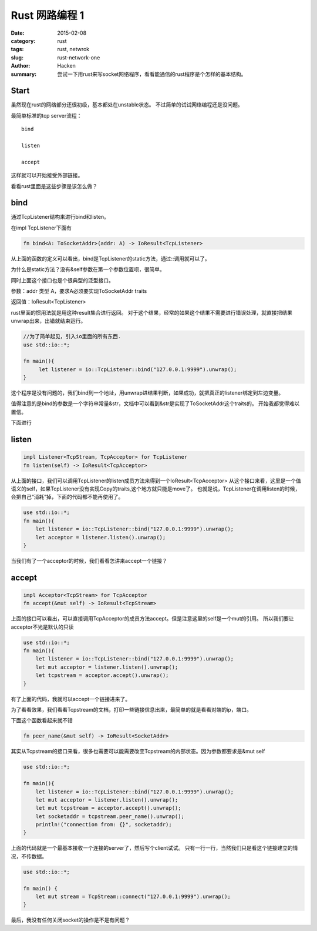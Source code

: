 ﻿Rust 网路编程 1
##########################

:date: 2015-02-08
:category: rust
:tags: rust, netwrok
:slug: rust-network-one
:author: Hacken
:summary: 尝试一下用rust来写socket网络程序，看看能通信的rust程序是个怎样的基本结构。

Start
======
虽然现在rust的网络部分还很初级，基本都处在unstable状态。
不过简单的试试网络编程还是没问题。

最简单标准的tcp server流程：

::

    bind

    listen

    accept

这样就可以开始接受外部链接。

看看rust里面是这些步骤是该怎么做？

bind
======

通过TcpListener结构来进行bind和listen。

在impl TcpListener下面有

.. code-block:: rust

    fn bind<A: ToSocketAddr>(addr: A) -> IoResult<TcpListener>

从上面的函数的定义可以看出，bind是TcpListener的static方法，通过::调用就可以了。

为什么是static方法？没有&self参数在第一个参数位置呗，很简单。

同时上面这个接口也是个很典型的泛型接口。

参数：addr 类型 A，要求A必须要实现ToSocketAddr traits

返回值：IoResult<TcpListener>

rust里面的惯用法就是用这种result集合进行返回。
对于这个结果，经常的如果这个结果不需要进行错误处理，就直接把结果unwrap出来，出错就结束运行。

.. code-block:: rust

    //为了简单起见，引入io里面的所有东西.
    use std::io::*;

    fn main(){
         let listener = io::TcpListener::bind("127.0.0.1:9999").unwrap();
    }

这个程序是没有问题的，我们bind到一个地址，用unwrap进结果判断，如果成功，就把真正的listener绑定到左边变量。

值得注意的是bind的参数是一个字符串常量&str，文档中可以看到&str是实现了ToSocketAddr这个traits的。
开始我都觉得难以置信。

下面进行

listen
=======

.. code-block:: rust

    impl Listener<TcpStream, TcpAcceptor> for TcpListener
    fn listen(self) -> IoResult<TcpAcceptor>

从上面的接口，我们可以调用TcpListener的listen成员方法来得到一个IoResult<TcpAcceptor>
从这个接口来看，这里是一个值语义的self，如果TcpListener没有实现Copy的traits,这个地方就只能是move了。
也就是说，TcpListener在调用listen的时候，会把自己“消耗”掉，下面的代码都不能再使用了。

.. code-block:: rust

    use std::io::*;
    fn main(){
        let listener = io::TcpListener::bind("127.0.0.1:9999").unwrap();
        let acceptor = listener.listen().unwrap();
    }

当我们有了一个acceptor的时候，我们看看怎讲来accept一个链接？

accept
=======

.. code-block:: rust

    impl Acceptor<TcpStream> for TcpAcceptor
    fn accept(&mut self) -> IoResult<TcpStream>

上面的接口可以看出，可以直接调用TcpAcceptor的成员方法accept。但是注意这里的self是一个mut的引用。
所以我们要让acceptor不光是默认的只读

.. code-block:: rust

    use std::io::*;
    fn main(){
        let listener = io::TcpListener::bind("127.0.0.1:9999").unwrap();
        let mut acceptor = listener.listen().unwrap();
        let tcpstream = acceptor.accept().unwrap();
    }

有了上面的代码，我就可以accept一个链接进来了。

为了看看效果，我们看看Tcpstream的文档，打印一些链接信息出来，最简单的就是看看对端的ip，端口。

下面这个函数看起来就不错

.. code-block:: rust

    fn peer_name(&mut self) -> IoResult<SocketAddr>

其实从Tcpstream的接口来看，很多也需要可以能需要改变Tcpstream的内部状态。因为参数都要求是&mut self

.. code-block:: rust

    use std::io::*;

    fn main(){
        let listener = io::TcpListener::bind("127.0.0.1:9999").unwrap();
        let mut acceptor = listener.listen().unwrap();
        let mut tcpstream = acceptor.accept().unwrap();
        let socketaddr = tcpstream.peer_name().unwrap();
        println!("connection from: {}", socketaddr);
    }

上面的代码就是一个最基本接收一个连接的server了，然后写个client试试。
只有一行一行，当然我们只是看这个链接建立的情况，不传数据。

.. code-block:: rust

    use std::io::*;

    fn main() {
        let mut stream = TcpStream::connect("127.0.0.1:9999").unwrap();
    }

最后，我没有任何关闭socket的操作是不是有问题？